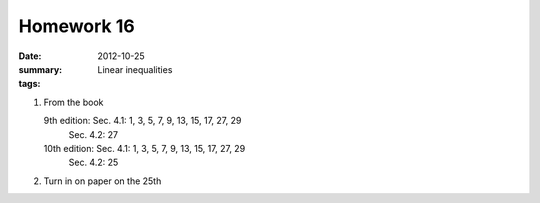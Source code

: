 Homework 16 
###########

:date: 2012-10-25
:summary: Linear inequalities
:tags: 

1. From the book

   9th edition: Sec. 4.1: 1, 3, 5, 7, 9, 13, 15, 17, 27, 29
		Sec. 4.2: 27

   10th edition: Sec. 4.1: 1, 3, 5, 7, 9, 13, 15, 17, 27, 29
                 Sec. 4.2: 25

2. Turn in on paper on the 25th

   



